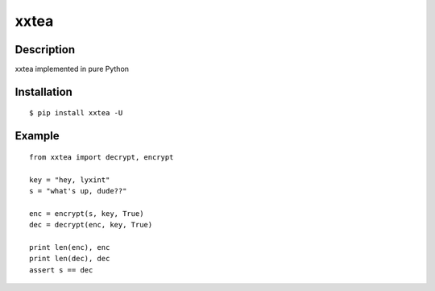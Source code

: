 xxtea
=====

Description
------------
xxtea implemented in pure Python

Installation
-------------
::
    
    $ pip install xxtea -U


Example
-----------
::

    from xxtea import decrypt, encrypt
    
    key = "hey, lyxint"
    s = "what's up, dude??"
    
    enc = encrypt(s, key, True)
    dec = decrypt(enc, key, True)
    
    print len(enc), enc
    print len(dec), dec
    assert s == dec

